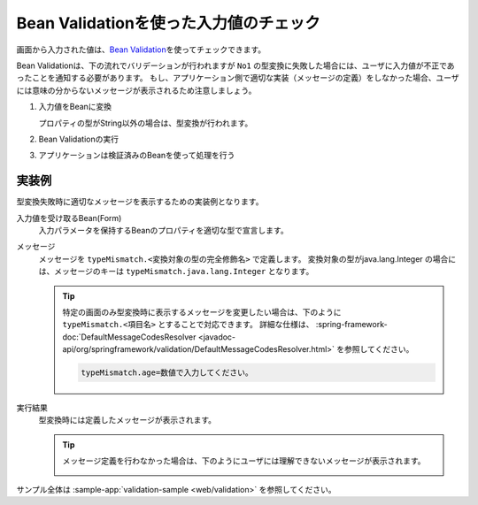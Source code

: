.. _bean-validation:

Bean Validationを使った入力値のチェック
==================================================
画面から入力された値は、\ `Bean Validation <https://spring.io/guides/gs/validating-form-input/>`_\ を使ってチェックできます。

Bean Validationは、下の流れでバリデーションが行われますが ``No1`` の型変換に失敗した場合には、ユーザに入力値が不正であったことを通知する必要があります。
もし、アプリケーション側で適切な実装（メッセージの定義）をしなかった場合、ユーザには意味の分からないメッセージが表示されるため注意しましょう。

1. 入力値をBeanに変換  

   プロパティの型がString以外の場合は、型変換が行われます。
2. Bean Validationの実行
3. アプリケーションは検証済みのBeanを使って処理を行う

実装例
--------------------------------------------------
型変換失敗時に適切なメッセージを表示するための実装例となります。

入力値を受け取るBean(Form)
  入力パラメータを保持するBeanのプロパティを適切な型で宣言します。

  .. literalinclude:: ../../../samples/web/validation/src/main/java/keel/validation/controller/AddUserController.java
    :language: java
    :start-after: type-converter-error-start
    :end-before: type-converter-error-end

メッセージ
  メッセージを ``typeMismatch.<変換対象の型の完全修飾名>`` で定義します。
  変換対象の型がjava.lang.Integer の場合には、メッセージのキーは ``typeMismatch.java.lang.Integer`` となります。
  
  .. literalinclude:: ../../../samples/web/validation/src/main/resources/messages.properties
    :language: properties

  .. tip::

    特定の画面のみ型変換時に表示するメッセージを変更したい場合は、下のように ``typeMismatch.<項目名>`` とすることで対応できます。
    詳細な仕様は、 :spring-framework-doc:`DefaultMessageCodesResolver <javadoc-api/org/springframework/validation/DefaultMessageCodesResolver.html>` を参照してください。

    .. code-block:: properties

      typeMismatch.age=数値で入力してください。

実行結果
  型変換時には定義したメッセージが表示されます。

  .. image:: images/type-converter-error-message.png

  .. tip::

    メッセージ定義を行わなかった場合は、下のようにユーザには理解できないメッセージが表示されます。

    .. image:: images/type-converter-error-default-message.png

サンプル全体は :sample-app:`validation-sample <web/validation>` を参照してください。

